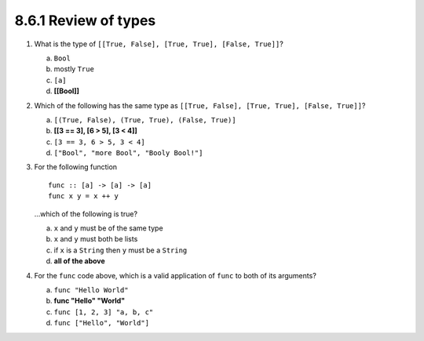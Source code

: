 8.6.1 Review of types
^^^^^^^^^^^^^^^^^^^^^
1. What is the type of ``[[True, False], [True, True], [False, True]]``?

   a) ``Bool``
   b) mostly ``True``
   c) ``[a]``
   d) **[[Bool]]**

2. Which of the following has the same type as ``[[True, False], [True, True],
   [False, True]]``?

   a) ``[(True, False), (True, True), (False, True)]``
   b) **[[3 == 3], [6 > 5], [3 < 4]]**
   c) ``[3 == 3, 6 > 5, 3 < 4]``
   d) ``["Bool", "more Bool", "Booly Bool!"]``

3. For the following function

   ::

     func :: [a] -> [a] -> [a]
     func x y = x ++ y

   ...which of the following is true?

   a) ``x`` and ``y`` must be of the same type
   b) ``x`` and ``y`` must both be lists
   c) if ``x`` is a ``String`` then ``y`` must be a ``String``
   d) **all of the above**

4. For the ``func`` code above, which is a valid application of ``func`` to both
   of its arguments?

   a) ``func "Hello World"``
   b) **func "Hello" "World"**
   c) ``func [1, 2, 3] "a, b, c"``
   d) ``func ["Hello", "World"]``
